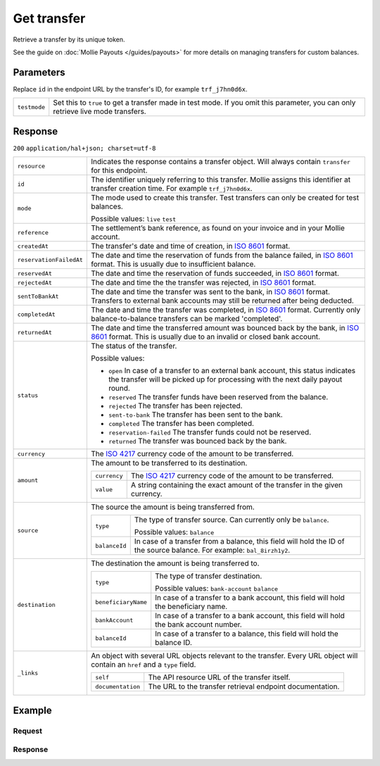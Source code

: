 Get transfer
============
.. api-name:: Transfers API
   :version: 2

.. endpoint::
   :method: GET
   :url: https://api.mollie.com/v2/transfers/*id*

.. authentication::
   :api_keys: false
   :oauth: true

Retrieve a transfer by its unique token.

See the guide on :doc:`Mollie Payouts </guides/payouts>` for more details on managing transfers for custom balances.

Parameters
----------
Replace ``id`` in the endpoint URL by the transfer's ID, for example ``trf_j7hn0d6x``.

.. list-table::
   :widths: auto

   * - ``testmode``

       .. type:: boolean
          :required: false

     - Set this to ``true`` to get a transfer made in test mode. If you omit this parameter, you can only retrieve live
       mode transfers.

Response
--------
``200`` ``application/hal+json; charset=utf-8``

.. list-table::
   :widths: auto

   * - ``resource``

       .. type:: string

     - Indicates the response contains a transfer object. Will always contain ``transfer`` for this endpoint.

   * - ``id``

       .. type:: string

     - The identifier uniquely referring to this transfer. Mollie assigns this identifier at transfer creation time. For
       example ``trf_j7hn0d6x``.

   * - ``mode``

       .. type:: string

     - The mode used to create this transfer. Test transfers can only be created for test balances.

       Possible values: ``live`` ``test``

   * - ``reference``

       .. type:: string

     - The settlement’s bank reference, as found on your invoice and in your Mollie account.

   * - ``createdAt``

       .. type:: datetime

     - The transfer's date and time of creation, in `ISO 8601 <https://en.wikipedia.org/wiki/ISO_8601>`_ format.

   * - ``reservationFailedAt``

       .. type:: datetime
          :required: false

     - The date and time the reservation of funds from the balance failed, in `ISO 8601 <https://en.wikipedia.org/wiki/ISO_8601>`_ format.
       This is usually due to insufficient balance.

   * - ``reservedAt``

       .. type:: datetime
          :required: false

     - The date and time the reservation of funds succeeded, in `ISO 8601 <https://en.wikipedia.org/wiki/ISO_8601>`_ format.

   * - ``rejectedAt``

       .. type:: datetime
          :required: false

     - The date and time the the transfer was rejected, in `ISO 8601 <https://en.wikipedia.org/wiki/ISO_8601>`_ format.

   * - ``sentToBankAt``

       .. type:: datetime
          :required: false

     - The date and time the transfer was sent to the bank, in `ISO 8601 <https://en.wikipedia.org/wiki/ISO_8601>`_ format.
       Transfers to external bank accounts may still be returned after being deducted.

   * - ``completedAt``

       .. type:: datetime
          :required: false

     - The date and time the transfer was completed, in `ISO 8601 <https://en.wikipedia.org/wiki/ISO_8601>`_ format.
       Currently only balance-to-balance transfers can be marked 'completed'.

   * - ``returnedAt``

       .. type:: datetime
          :required: false

     - The date and time the transferred amount was bounced back by the bank, in `ISO 8601 <https://en.wikipedia.org/wiki/ISO_8601>`_ format.
       This is usually due to an invalid or closed bank account.


   * - ``status``

       .. type:: string

     - The status of the transfer.

       Possible values:

       * ``open`` In case of a transfer to an external bank account, this status indicates the transfer will be picked
         up for processing with the next daily payout round.
       * ``reserved`` The transfer funds have been reserved from the balance.
       * ``rejected`` The transfer has been rejected.
       * ``sent-to-bank`` The transfer has been sent to the bank.
       * ``completed`` The transfer has been completed.
       * ``reservation-failed`` The transfer funds could not be reserved.
       * ``returned`` The transfer was bounced back by the bank.

   * - ``currency``

       .. type:: string

     - The `ISO 4217 <https://en.wikipedia.org/wiki/ISO_4217>`_ currency code of the amount to be transferred.

   * - ``amount``

       .. type:: amount object

     - The amount to be transferred to its destination.

       .. list-table::
          :widths: auto

          * - ``currency``

              .. type:: string

            - The `ISO 4217 <https://en.wikipedia.org/wiki/ISO_4217>`_ currency code of the amount to be transferred.

          * - ``value``

              .. type:: string

            - A string containing the exact amount of the transfer in the given currency.

   * - ``source``

       .. type:: object

     - The source the amount is being transferred from.

       .. list-table::
          :widths: auto

          * - ``type``

              .. type:: string

            - The type of transfer source. Can currently only be ``balance``.

              Possible values: ``balance``

          * - ``balanceId``

              .. type:: string

            - In case of a transfer from a balance, this field will hold the ID of the source balance.
              For example: ``bal_8irzh1y2``.

   * - ``destination``

       .. type:: object

     - The destination the amount is being transferred to.

       .. list-table::
          :widths: auto

          * - ``type``

              .. type:: string

            - The type of transfer destination.

              Possible values: ``bank-account`` ``balance``

          * - ``beneficiaryName``

              .. type:: string

            - In case of a transfer to a bank account, this field will hold the beneficiary name.      

          * - ``bankAccount``

              .. type:: string

            - In case of a transfer to a bank account, this field will hold the bank account number.

          * - ``balanceId``

              .. type:: string

            - In case of a transfer to a balance, this field will hold the balance ID.


   * - ``_links``

       .. type:: object

     - An object with several URL objects relevant to the transfer. Every URL object will contain an ``href`` and a
       ``type`` field.

       .. list-table::
          :widths: auto

          * - ``self``

              .. type:: URL object

            - The API resource URL of the transfer itself.

          * - ``documentation``

              .. type:: URL object

            - The URL to the transfer retrieval endpoint documentation.

Example
-------

Request
^^^^^^^
.. code-block:: bash
   :linenos:

   curl -X GET https://api.mollie.com/v2/transfers/trf_zam45a \
       -H "Authorization: Bearer access_vR6naacwfSpfaT5CUwNTdV5KsVPJTNjURkgBPdvW"

Response
^^^^^^^^
.. code-block:: http
   :linenos:

   HTTP/1.1 200 OK
   Content-Type: application/hal+json; charset=utf-8

   {
     "resource": "transfer",
     "id": "trf_zam45a",
     "mode": "live",
     "reference": "00000004.1901.01",
     "createdAt": "2019-01-10T13:37:50+00:00",
     "status": "open",
     "currency": "EUR",
     "amount": {
       "value": "30.00",
       "currency": "EUR"
     },
     "source": {
       "type": "balance",
       "balanceId": "bal_hinmkh"
     },
     "destination": {
       "type": "bank-account",
       "beneficiaryName": "Jack Bauer",
       "bankAccount": "NL53INGB0654422370"
     },
     "_links": {
       "self": {
         "href": "https://api.mollie.com/v2/transfers/trf_zam45a",
         "type": "application/hal+json"
       },
       "documentation": {
         "href": "https://docs.mollie.com/reference/v2/transfers-api/get-transfer",
         "type": "text/html"
       }
     }
   }
